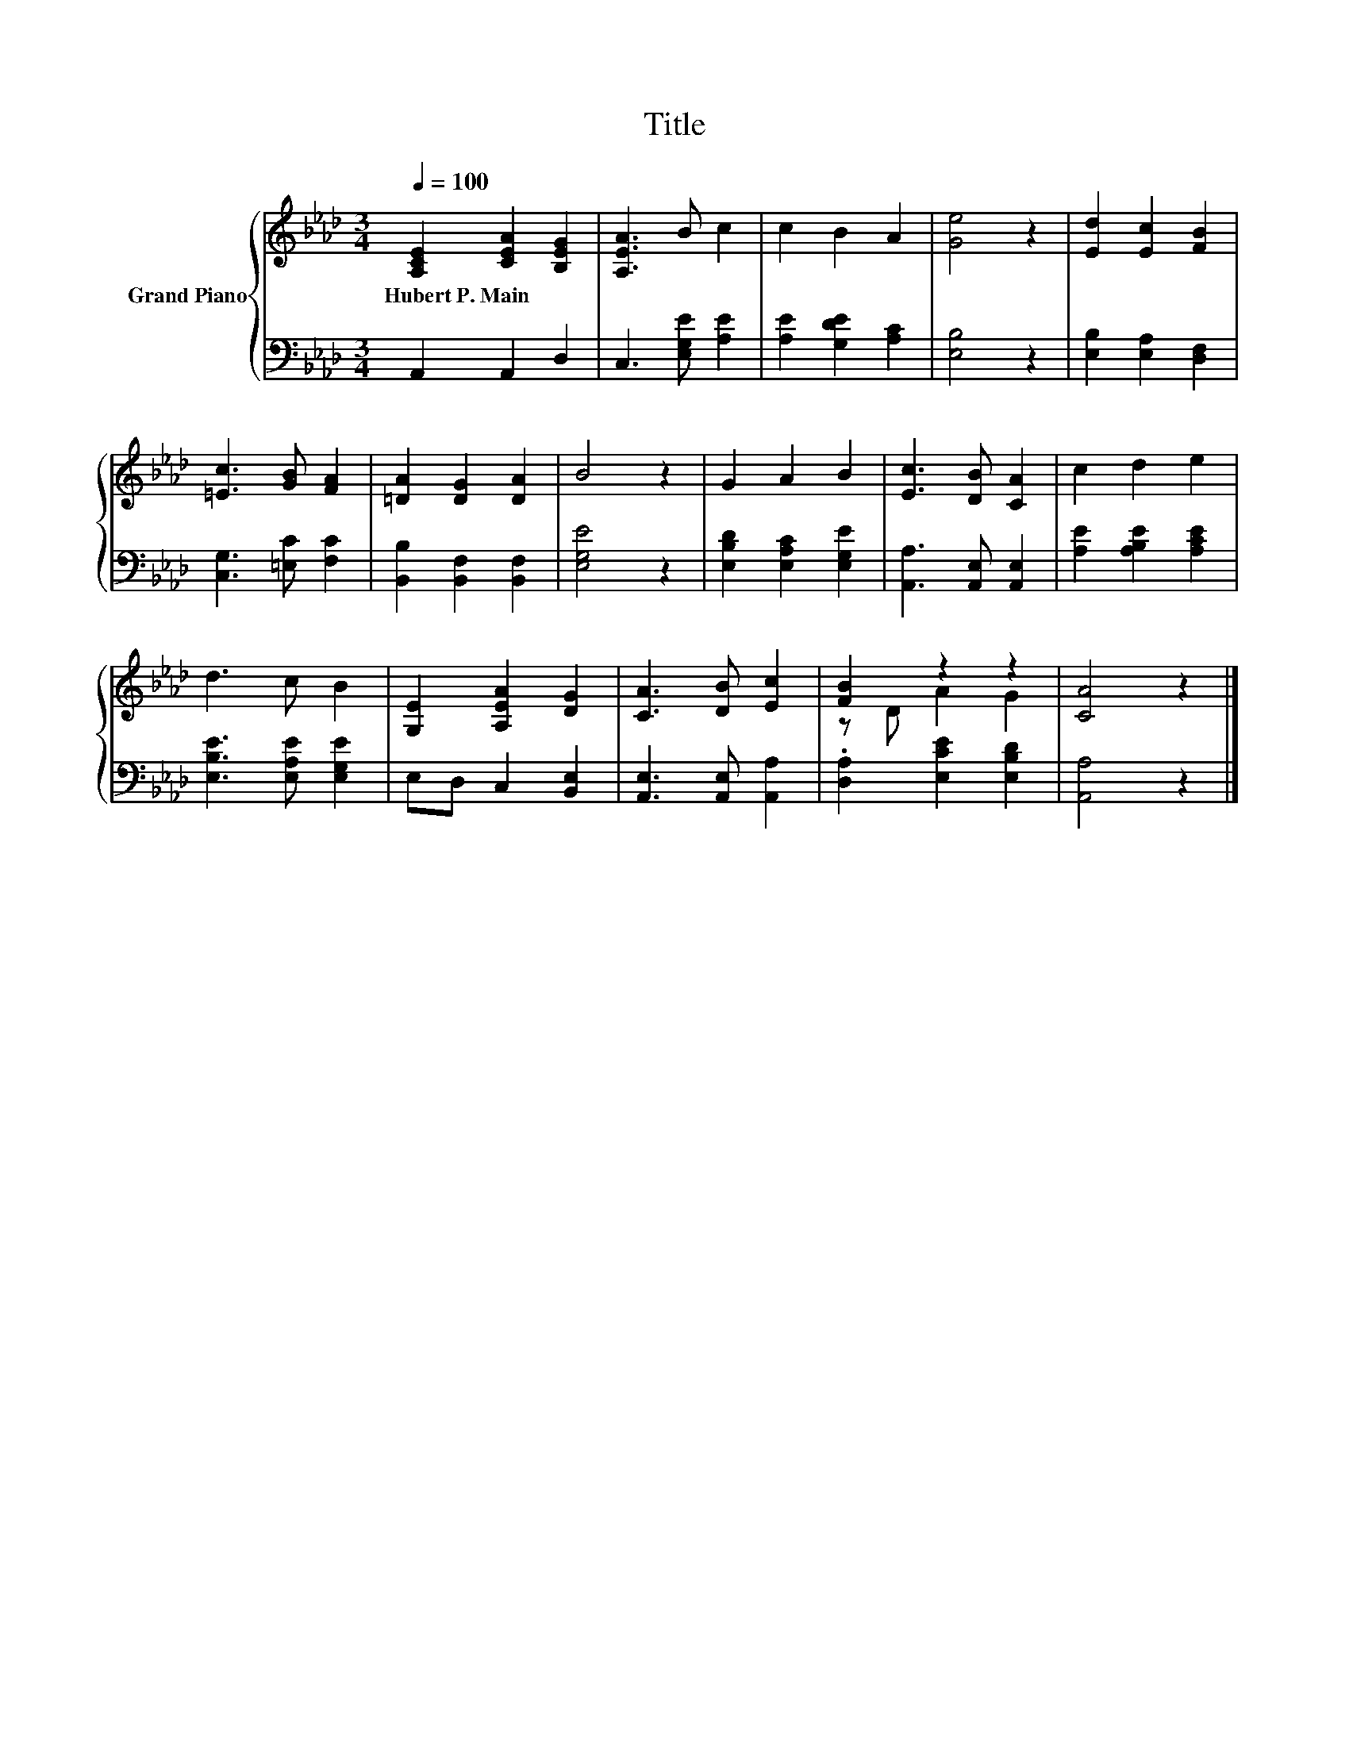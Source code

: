 X:1
T:Title
%%score { ( 1 3 ) | 2 }
L:1/8
Q:1/4=100
M:3/4
K:Ab
V:1 treble nm="Grand Piano"
V:3 treble 
V:2 bass 
V:1
 [A,CE]2 [CEA]2 [B,EG]2 | [A,EA]3 B c2 | c2 B2 A2 | [Ge]4 z2 | [Ed]2 [Ec]2 [FB]2 | %5
w: Hubert~P.~Main * *|||||
 [=Ec]3 [GB] [FA]2 | [=DA]2 [DG]2 [DA]2 | B4 z2 | G2 A2 B2 | [Ec]3 [DB] [CA]2 | c2 d2 e2 | %11
w: ||||||
 d3 c B2 | [G,E]2 [A,EA]2 [DG]2 | [CA]3 [DB] [Ec]2 | [FB]2 z2 z2 | [CA]4 z2 |] %16
w: |||||
V:2
 A,,2 A,,2 D,2 | C,3 [E,G,E] [A,E]2 | [A,E]2 [G,DE]2 [A,C]2 | [E,B,]4 z2 | %4
 [E,B,]2 [E,A,]2 [D,F,]2 | [C,G,]3 [=E,C] [F,C]2 | [B,,B,]2 [B,,F,]2 [B,,F,]2 | [E,G,E]4 z2 | %8
 [E,B,D]2 [E,A,C]2 [E,G,E]2 | [A,,A,]3 [A,,E,] [A,,E,]2 | [A,E]2 [A,B,E]2 [A,CE]2 | %11
 [E,B,E]3 [E,A,E] [E,G,E]2 | E,D, C,2 [B,,E,]2 | [A,,E,]3 [A,,E,] [A,,A,]2 | %14
 .[D,A,]2 [E,CE]2 [E,B,D]2 | [A,,A,]4 z2 |] %16
V:3
 x6 | x6 | x6 | x6 | x6 | x6 | x6 | x6 | x6 | x6 | x6 | x6 | x6 | x6 | z D A2 G2 | x6 |] %16

